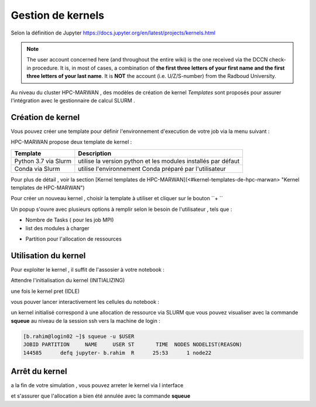 .. _jh-portal:

Gestion de kernels   
******************
Selon la définition de Jupyter https://docs.jupyter.org/en/latest/projects/kernels.html 

.. note::
    The user account concerned here (and throughout the entire wiki) is the one received via the DCCN check-in procedure.  It is, in most of cases, a combination of **the first three letters of your first name and the first three letters of your last name**.  It is **NOT** the account (i.e. U/Z/S-number) from the Radboud University.


Au niveau  du cluster HPC-MARWAN ,  des modèles de création de kernel `Templates` sont proposés pour assurer l'intégration avec le gestionnaire de calcul SLURM .


Création de kernel 
==================

Vous pouvez créer une template pour définir l'environnement d'execution de votre job  via la menu suivant : 

.. image:: /source/figures/portal-jupyter/2-tools.png

HPC-MARWAN propose deux template de kernel  :

+-----------------------+------------------------------------------------------------------+
| Template              | Description                                                      | 
+=======================+==================================================================+
| Python 3.7 via Slurm  | utilise  la version  python et les modules installés par défaut  | 
+-----------------------+------------------------------------------------------------------+
| Conda via Slurm       | utilise l'environnement Conda préparé par l'utilisateur          |          
+-----------------------+------------------------------------------------------------------+


Pour plus de détail , voir la section [Kernel templates de HPC-MARWAN](<#kernel-templates-de-hpc-marwan> "Kernel templates de HPC-MARWAN")
 

Pour créer un nouveau kernel  , choisir la template à utiliser et cliquer sur le bouton  ``+ ``

.. image:: /source/figures/portal-jupyter/new_kernel.jpg 

Un popup s'ouvre avec plusieurs options à remplir selon le besoin de l'utilisateur , tels que :  

* Nombre de  Tasks  ( pour les job MPI)  

* list des modules à charger 

.. image:: /source/figures/portal-jupyter/module_load.jpg 

* Partition  pour l'allocation de ressources 

.. image:: /source/figures/portal-jupyter/partition.jpg 


Utilisation  du kernel 
======================

Pour exploiter le kernel , il suffit de l'assosier à votre notebook  :

.. image:: /source/figures/portal-jupyter/select_kernel.jpg 

Attendre l'initialisation du kernel (INITIALIZING) 

.. image:: /source/figures/portal-jupyter/kernel_init.jpg

une fois le kernel  pret (IDLE) 

.. image:: /source/figures/portal-jupyter/kernel_idle.jpg

vous pouver lancer interactivement  les cellules du notebook : 

.. image:: /source/figures/portal-jupyter/notebook.jpg

un kernel initialisé correspond à une allocation de ressource via SLURM que vous pouvez visualiser avec la commande **squeue** au niveau de la session ssh vers la machine de login : 

.. code-block:: bash

    [b.rahim@login02 ~]$ squeue -u $USER
    JOBID PARTITION     NAME     USER ST       TIME  NODES NODELIST(REASON)
    144585      defq jupyter- b.rahim  R      25:53      1 node22


Arrêt du kernel 
===============

a la fin de votre simulation , vous pouvez arreter le kernel via l interface 

.. image:: /source/figures/portal-jupyter/shutdown.jpg

et s'assurer que l'allocation a bien été annulée  avec la commande **squeue** 


